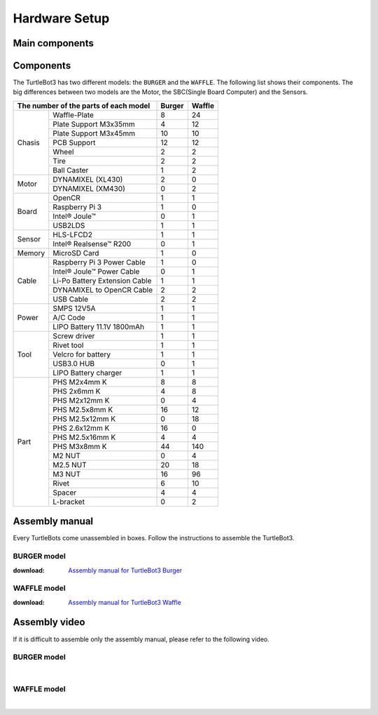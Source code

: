 Hardware Setup
==============

.. image:: _static/hardware/turtlebot3_models_rd2.png

Main components
---------------

.. image:: _static/hardware/turtlebot3_main_components_burger.png

.. image:: _static/hardware/turtlebot3_main_components_waffle.png

Components
----------

The TurtleBot3 has two different models: the ``BURGER`` and the ``WAFFLE``. The following list shows their components. The big differences between two models are the Motor, the SBC(Single Board Computer) and the Sensors.

+---------------+--------------------------------+--------+---------+
| The number of the parts of each model          | Burger | Waffle  |
+===============+================================+========+=========+
|               | Waffle-Plate                   | 8      | 24      |
+               +--------------------------------+--------+---------+
|               | Plate Support M3x35mm          | 4      | 12      |
+               +--------------------------------+--------+---------+
|               | Plate Support M3x45mm          | 10     | 10      |
+               +--------------------------------+--------+---------+
| Chasis        | PCB Support                    | 12     | 12      |
+               +--------------------------------+--------+---------+
|               | Wheel                          | 2      | 2       |
+               +--------------------------------+--------+---------+
|               | Tire                           | 2      | 2       |
+               +--------------------------------+--------+---------+
|               | Ball Caster                    | 1      | 2       |
+---------------+--------------------------------+--------+---------+
|               | DYNAMIXEL (XL430)              | 2      | 0       |
+ Motor         +--------------------------------+--------+---------+
|               | DYNAMIXEL (XM430)              | 0      | 2       |
+---------------+--------------------------------+--------+---------+
|               | OpenCR                         | 1      | 1       |
+               +--------------------------------+--------+---------+
|               | Raspberry Pi 3                 | 1      | 0       |
+ Board         +--------------------------------+--------+---------+
|               | Intel® Joule™                  | 0      | 1       |
+               +--------------------------------+--------+---------+
|               | USB2LDS                        | 1      | 1       |
+---------------+--------------------------------+--------+---------+
|               | HLS-LFCD2                      | 1      | 1       |
+ Sensor        +--------------------------------+--------+---------+
|               | Intel® Realsense™ R200         | 0      | 1       |
+---------------+--------------------------------+--------+---------+
| Memory        | MicroSD Card                   | 1      | 0       |
+---------------+--------------------------------+--------+---------+
|               | Raspberry Pi 3 Power Cable     | 1      | 0       |
+               +--------------------------------+--------+---------+
|               | Intel® Joule™ Power Cable      | 0      | 1       |
+               +--------------------------------+--------+---------+
| Cable         | Li-Po Battery Extension Cable  | 1      | 1       |
+               +--------------------------------+--------+---------+
|               | DYNAMIXEL to OpenCR Cable      | 2      | 2       |
+               +--------------------------------+--------+---------+
|               | USB Cable                      | 2      | 2       |
+---------------+--------------------------------+--------+---------+
|               | SMPS 12V5A                     | 1      | 1       |
+               +--------------------------------+--------+---------+
| Power         | A/C Code                       | 1      | 1       |
+               +--------------------------------+--------+---------+
|               | LIPO Battery 11.1V 1800mAh     | 1      | 1       |
+---------------+--------------------------------+--------+---------+
|               | Screw driver                   | 1      | 1       |
+               +--------------------------------+--------+---------+
|               | Rivet tool                     | 1      | 1       |
+               +--------------------------------+--------+---------+
| Tool          | Velcro for battery             | 1      | 1       |
+               +--------------------------------+--------+---------+
|               | USB3.0 HUB                     | 0      | 1       |
+               +--------------------------------+--------+---------+
|               | LIPO Battery charger           | 1      | 1       |
+---------------+--------------------------------+--------+---------+
|               | PHS M2x4mm K                   | 8      | 8       |
+               +--------------------------------+--------+---------+
|               | PHS 2x6mm K                    | 4      | 8       |
+               +--------------------------------+--------+---------+
|               | PHS M2x12mm K                  | 0      | 4       |
+               +--------------------------------+--------+---------+
|               | PHS M2.5x8mm K                 | 16     | 12      |
+               +--------------------------------+--------+---------+
|               | PHS M2.5x12mm K                | 0      | 18      |
+               +--------------------------------+--------+---------+
|               | PHS 2.6x12mm K                 | 16     | 0       |
+               +--------------------------------+--------+---------+
|               | PHS M2.5x16mm K                | 4      | 4       |
+ Part          +--------------------------------+--------+---------+
|               | PHS M3x8mm K                   | 44     | 140     |
+               +--------------------------------+--------+---------+
|               | M2 NUT                         | 0      | 4       |
+               +--------------------------------+--------+---------+
|               | M2.5 NUT                       | 20     | 18      |
+               +--------------------------------+--------+---------+
|               | M3 NUT                         | 16     | 96      |
+               +--------------------------------+--------+---------+
|               | Rivet                          | 6      | 10      |
+               +--------------------------------+--------+---------+
|               | Spacer                         | 4      | 4       |
+               +--------------------------------+--------+---------+
|               | L-bracket                      | 0      | 2       |
+---------------+--------------------------------+--------+---------+

Assembly manual
---------------

Every TurtleBots come unassembled in boxes. Follow the instructions to assemble the TurtleBot3.

BURGER model
~~~~~~~~~~~~

:download: `Assembly manual for TurtleBot3 Burger`_

WAFFLE model
~~~~~~~~~~~~

:download: `Assembly manual for TurtleBot3 Waffle`_

Assembly video
--------------

If it is difficult to assemble only the assembly manual, please refer to the following video.


BURGER model
~~~~~~~~~~~~

.. raw:: html

  <iframe width="640" height="360" src="https://www.youtube.com/embed/rvm-m2ogrLA" frameborder="0" allowfullscreen></iframe>

|

WAFFLE model
~~~~~~~~~~~~

.. raw:: html

  <iframe width="640" height="360" src="https://www.youtube.com/embed/1nTMyr4ybi0" frameborder="0" allowfullscreen></iframe>

|

.. _Assembly manual for TurtleBot3 Burger: https://drive.google.com/file/d/0B5tlMnyFIdLYWDRfRjRLUHduRDA/view?usp=sharing
.. _Assembly manual for TurtleBot3 Waffle: https://drive.google.com/file/d/0B5tlMnyFIdLYd3VHRDBKM2xsY2M/view?usp=sharing
